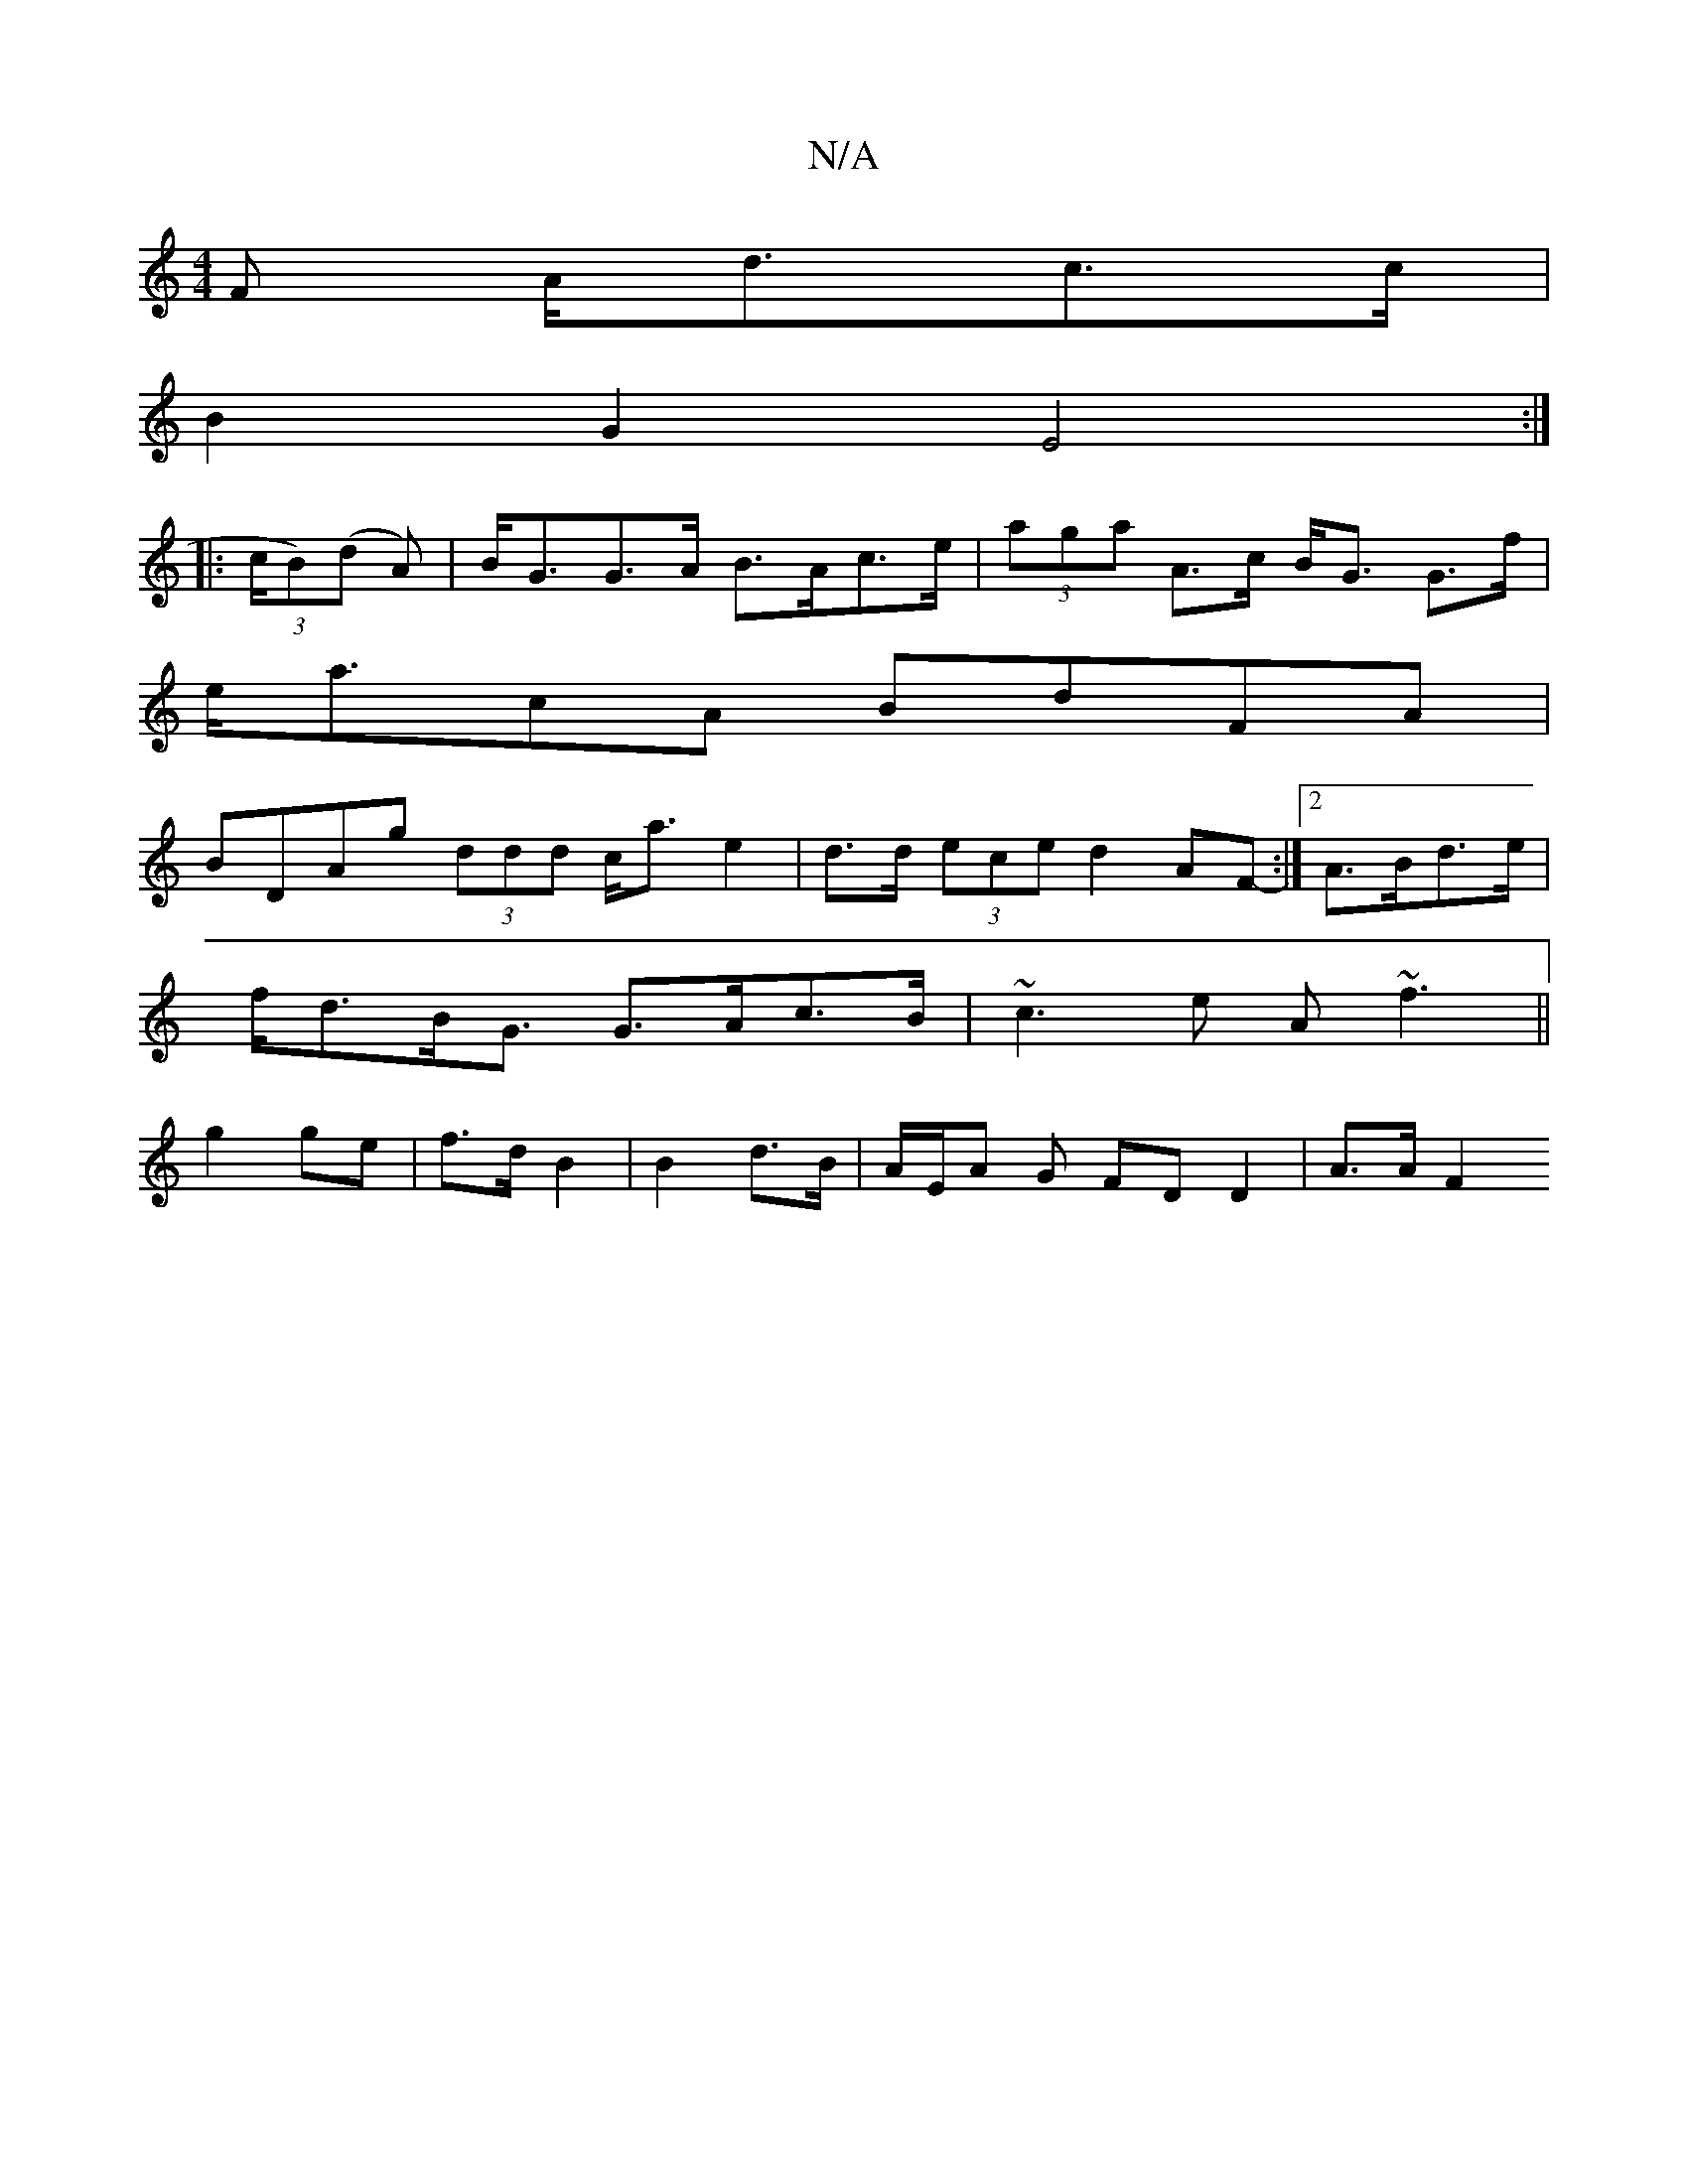 X:1
T:N/A
M:4/4
R:N/A
K:Cmajor
F A<dc>c|
B2G2 E4:|
|: (3c/B)(d A)|B<GG>A B>Ac>e|(3aga A>c B<G G>f |
 e<acA BdFA |
BDAg (3ddd c<a e2|d>d (3ece d2 AF:|2 - A>Bd>e |
f<dB<G G>Ac>B|~c3e A~f3||
g2 ge|f>d B2|B2 d>B | A/2E/2A G FD D2|A>AF2